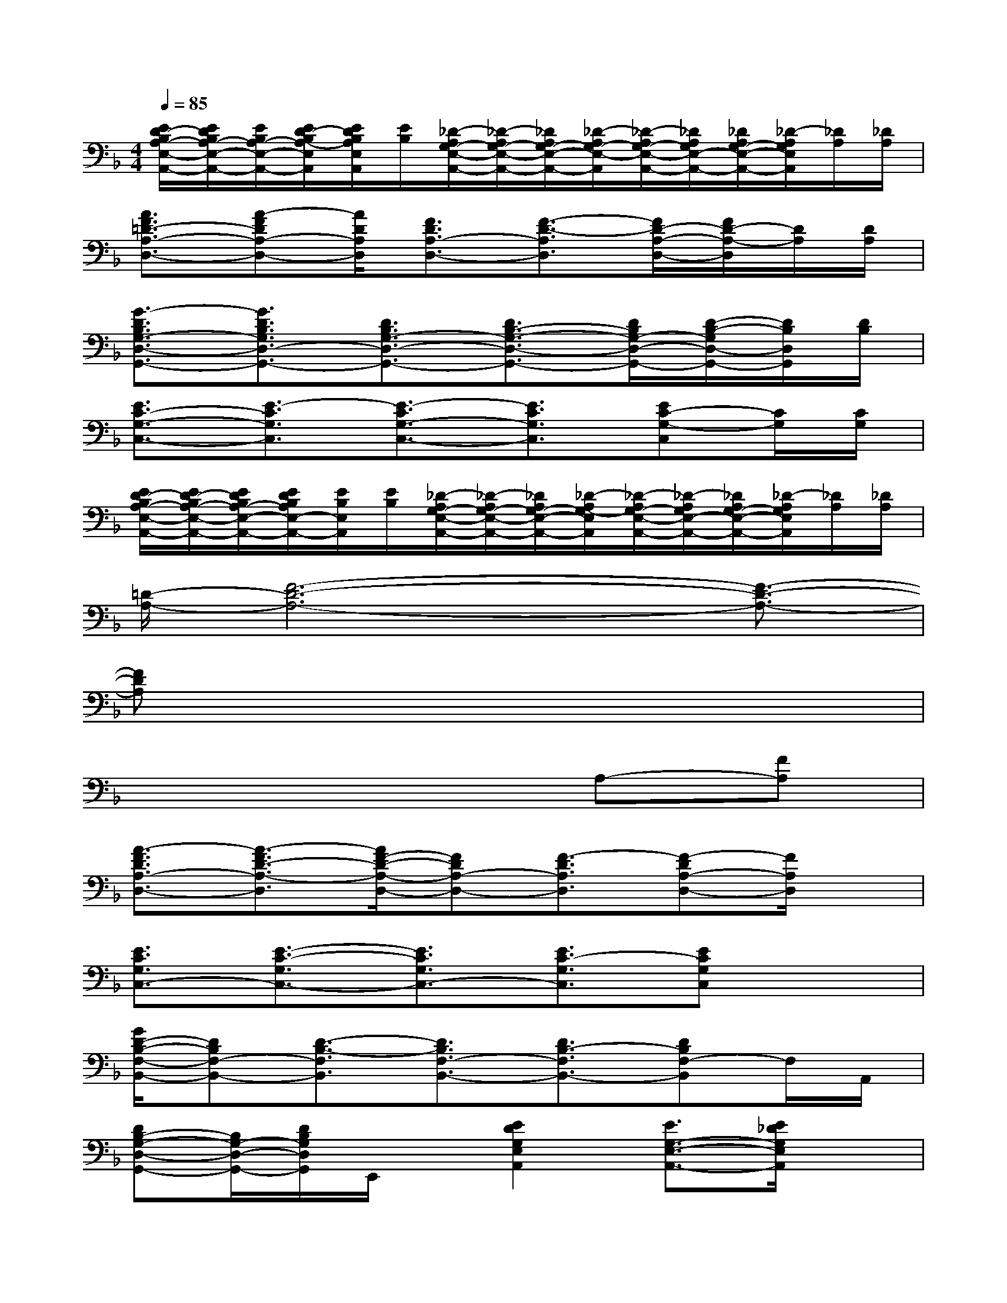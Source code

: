 X:1
T:
M:4/4
L:1/8
Q:1/4=85
K:F%1flats
V:1
[E/2D/2-B,/2A,/2-E,/2-A,,/2-][E/2D/2B,/2A,/2-E,/2-A,,/2-][E/2B,/2A,/2-E,/2-A,,/2-][E/2D/2-B,/2A,/2-E,/2A,,/2][E/2D/2B,/2A,/2E,/2A,,/2][E/2B,/2][_D/2-A,/2G,/2-E,/2-A,,/2-][_D/2-A,/2G,/2-E,/2-A,,/2-][_D/2A,/2G,/2-E,/2-A,,/2-][_D/2-A,/2G,/2-E,/2-A,,/2][_D/2-A,/2G,/2-E,/2-A,,/2-][_D/2A,/2G,/2E,/2-A,,/2-][_D/2A,/2G,/2-E,/2-A,,/2-][_D/2-A,/2G,/2E,/2A,,/2][_D/2A,/2][_D/2A,/2]|
[A3/2F3/2=D3/2-A,3/2-D,3/2-][A-FDA,-D,-][A/2D/2A,/2D,/2][F3/2D3/2A,3/2-D,3/2-][F3/2-D3/2-A,3/2D,3/2][F/2D/2-A,/2-D,/2-][F/2D/2-A,/2-D,/2][D/2A,/2][D/2A,/2]|
[G3/2-D3/2B,3/2G,3/2-D,3/2-G,,3/2-][G3/2D3/2B,3/2G,3/2D,3/2-G,,3/2-][D3/2B,3/2G,3/2-D,3/2-G,,3/2-][D3/2B,3/2-G,3/2-D,3/2-G,,3/2-][D/2B,/2G,/2-D,/2-G,,/2-][D/2-B,/2-G,/2D,/2-G,,/2-][D/2B,/2D,/2G,,/2][D/2B,/2]|
[E3/2C3/2-G,3/2-C,3/2-][E3/2-C3/2G,3/2C,3/2][E3/2-C3/2G,3/2-C,3/2-][E3/2C3/2G,3/2C,3/2][EC-G,-C,][C/2G,/2][C/2G,/2]|
[E/2D/2-B,/2A,/2-E,/2-A,,/2-][E/2D/2-B,/2A,/2-E,/2-A,,/2-][E/2D/2B,/2A,/2-E,/2-A,,/2-][E/2D/2B,/2A,/2E,/2-A,,/2-][E/2B,/2E,/2A,,/2][E/2B,/2][_D/2-A,/2G,/2-E,/2-A,,/2-][_D/2-A,/2G,/2-E,/2-A,,/2-][_D/2A,/2G,/2-E,/2-A,,/2-][_D/2-A,/2G,/2-E,/2A,,/2][_D/2-A,/2G,/2-E,/2-A,,/2-][_D/2-A,/2G,/2E,/2-A,,/2-][_D/2A,/2G,/2-E,/2-A,,/2-][_D/2-A,/2G,/2E,/2A,,/2][_D/2A,/2][_D/2A,/2]|
[=D/2-A,/2-][F6-D6-A,6-][F3/2-D3/2-A,3/2-]|
[FDA,]x6x|
x6A,-[FA,]|
[A3/2-F3/2D3/2A,3/2-D,3/2-][A3/2-F3/2D3/2-A,3/2-D,3/2][A/2F/2-D/2-A,/2-D,/2-][FDA,-D,-][F3/2-D3/2A,3/2D,3/2][F-DA,-D,-][F/2A,/2D,/2]x/2|
[E3/2C3/2G,3/2C,3/2-][E3/2-C3/2-G,3/2C,3/2-][E3/2C3/2G,3/2C,3/2-][E3/2C3/2-G,3/2C,3/2][ECG,C,]x|
[G/2D/2-B,/2-F,/2-B,,/2-][DB,F,-B,,-][D3/2-B,3/2-F,3/2B,,3/2][D3/2B,3/2F,3/2-B,,3/2-][D3/2B,3/2-F,3/2B,,3/2-][DB,F,-B,,]F,/2A,,/2|
[DB,-G,-D,-G,,-][B,/2G,/2-D,/2-G,,/2-][D/2B,/2G,/2D,/2G,,/2]E,,/2x/2[E2D2G,2E,2A,,2][E3/2G,3/2-E,3/2-A,,3/2-][E/2_D/2G,/2E,/2A,,/2]x|
[AF-=D-A,-D,-][F/2D/2A,/2D,/2-][AF-D-A,-D,-][F/2-D/2A,/2-D,/2][F3/2D3/2A,3/2-D,3/2-][F3/2D3/2A,3/2D,3/2][A/2F/2-D/2-A,/2-D,/2-][F/2D/2A,/2D,/2]x|
[E3/2C3/2G,3/2C,3/2-][E3/2-C3/2G,3/2C,3/2][E3/2C3/2G,3/2C,3/2-][E3/2-C3/2-G,3/2C,3/2-][E/2C/2G,/2-C,/2-][E/2C/2G,/2-C,/2-][G,/2C,/2]x/2|
[D3/2B,3/2F,3/2-B,,3/2-][D3/2-B,3/2F,3/2B,,3/2-][D3/2B,3/2F,3/2-B,,3/2-][D3/2-B,3/2F,3/2B,,3/2-][DB,F,B,,]x|
[DB,-G,-D,-G,,-][B,/2G,/2D,/2-G,,/2-][D/2-B,/2G,/2D,/2-G,,/2][D/2D,/2]x/2[E2-D2G,2E,2A,,2][E/2-_D/2-G,/2-E,/2-A,,/2-][A2-E2_D2G,2E,2A,,2]A/2